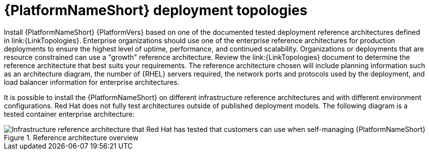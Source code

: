 // Module included in the following assemblies:
// downstream/assemblies/assembly-hardening-aap.adoc

[id="ref-architecture_{context}"]

= {PlatformNameShort} deployment topologies

[role="_abstract"]

Install {PlatformNameShort} {PlatformVers} based on one of the documented tested deployment reference architectures defined in link:{LinkTopologies}. 
Enterprise organizations should use one of the enterprise reference architectures for production deployments to ensure the highest level of uptime, performance, and continued scalability. 
Organizations or deployments that are resource constrained can use a "growth" reference architecture.
Review the link:{LinkTopologies} document to determine the reference architecture that best suits your requirements. 
The reference architecture chosen will include planning information such as an architecture diagram, the number of {RHEL} servers required, the network ports and protocols used by the deployment, and load balancer information for enterprise architectures.

It is possible to install the {PlatformNameShort} on different infrastructure reference architectures and with different environment configurations. 
Red Hat does not fully test architectures outside of published deployment models.
//This diagram might need to be updated.
The following diagram is a tested container enterprise architecture:

.Reference architecture overview
image::cont-b-env-a.png[Infrastructure reference architecture that Red Hat has tested that customers can use when self-managing {PlatformNameShort}]

//{EDAName} is a new feature of {PlatformNameShort} {PlatformVers} that was not available when the reference architecture detailed in Figure 1: Reference architecture overview was originally written. Currently, the supported configuration is a single {ControllerName}, single {HubName}, and single {EDAController} node with external (installer managed) database. For an organization interested in {EDAName}, the recommendation is to install according to the configuration documented in the link:{BaseURL}/red_hat_ansible_automation_platform/{PlatformVers}/html/red_hat_ansible_automation_platform_installation_guide/assembly-platform-install-scenario#ref-single-controller-hub-eda-with-managed-db[{PlatformNameShort} Installation Guide]. This document provides additional clarifications when {EDAName} specific hardening configuration is required.

//For smaller production deployments where the full reference architecture may not be needed, this guide recommends deploying {PlatformNameShort} with a dedicated PostgreSQL database server whether managed by the installer or provided externally.
